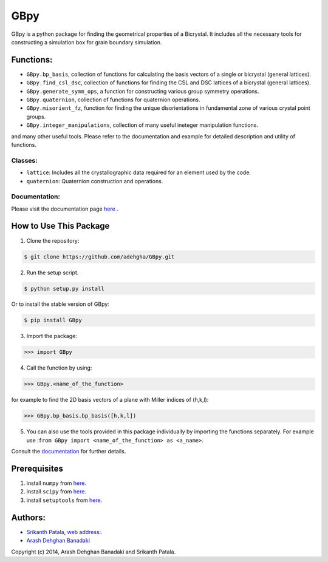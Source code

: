 =======
GBpy
=======
GBpy is a python package for finding the geometrical properties of
a Bicrystal. It includes all the necessary tools for constructing a simulation box
for grain boundary simulation.

.. image:: GBpy/docs/images/pic.png

Functions:
----------------------
* ``GBpy.bp_basis``, collection of functions for calculating the basis vectors of a single or bicrystal (general lattices).
* ``GBpy.find_csl_dsc``, collection of functions for finding the CSL and DSC lattices of a bicrystal (general lattices).
* ``GBpy.generate_symm_ops``, a function for constructing various group symmetry operations.
* ``GBpy.quaternion``, collection of functions for quaternion operations.
* ``GBpy.misorient_fz``, function for finding the unique disorientations in fundamental zone of various crystal point groups.
* ``GBpy.integer_manipulations``, collection of many useful ineteger manipulation functions.

and many other useful tools. Please refer to the documentation and example for detailed description and utility of functions.

Classes:
~~~~~~~~~~~~~~~~~~~~~

- ``lattice``: Includes all the crystallographic data required for an element used by the code.
- ``quaternion``: Quaternion construction and operations.

Documentation:
~~~~~~~~~~~~~~~~~~~~~

Please visit the documentation page `here <https://pypi.python.org/pypi/setuptools>`__ .

How to Use This Package
----------------------

1. Clone the repository:

.. code-block:: console

    $ git clone https://github.com/adehgha/GBpy.git

2. Run the setup script.
	
.. code-block:: console

    $ python setup.py install

Or to install the stable version of GBpy:
               
.. code-block:: console
                
    $ pip install GBpy
          
3. Import the package: 

.. code-block:: pycon

    >>> import GBpy
          
4. Call the function by using:

.. code-block:: pycon

    >>> GBpy.<name_of_the_function>
	
for example to find the 2D basis vectors of a plane with Miller indices of (h,k,l):

.. code-block:: pycon

    >>> GBpy.bp_basis.bp_basis([h,k,l])

5. You can also use the tools provided in this package individually by importing the functions separately. For example use :``from GBpy import <name_of_the_function> as <a_name>``.

Consult the `documentation <https://pypi.python.org/pypi/setuptools>`__ for further details.

Prerequisites
----------------------

1. install ``numpy`` from `here. <http://www.numpy.org/>`__

2. install ``scipy`` from `here. <http://www.scipy.org/>`__

3. install ``setuptools`` from `here. <https://pypi.python.org/pypi/setuptools>`__


Authors:
----------------------
* `Srikanth Patala <spatala@ncsu.edu>`__, `web address: <http://patala.org/>`__.
* `Arash Dehghan Banadaki <adehgha@ncsu.edu>`__

Copyright (c) 2014,  Arash Dehghan Banadaki and Srikanth Patala.
